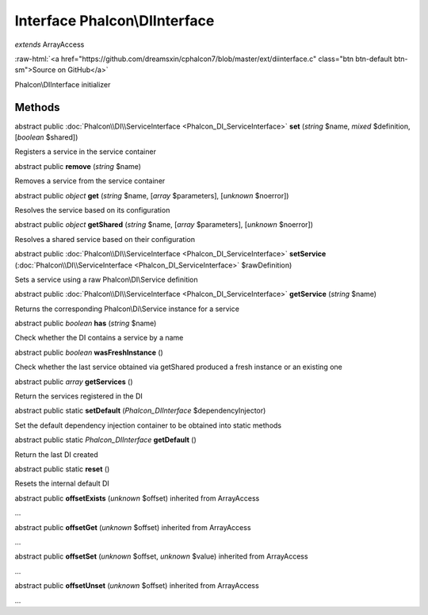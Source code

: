 Interface **Phalcon\\DIInterface**
==================================

*extends* ArrayAccess

.. role:: raw-html(raw)
   :format: html

:raw-html:`<a href="https://github.com/dreamsxin/cphalcon7/blob/master/ext/diinterface.c" class="btn btn-default btn-sm">Source on GitHub</a>`

Phalcon\\DIInterface initializer


Methods
-------

abstract public :doc:`Phalcon\\DI\\ServiceInterface <Phalcon_DI_ServiceInterface>`  **set** (*string* $name, *mixed* $definition, [*boolean* $shared])

Registers a service in the service container



abstract public  **remove** (*string* $name)

Removes a service from the service container



abstract public *object*  **get** (*string* $name, [*array* $parameters], [*unknown* $noerror])

Resolves the service based on its configuration



abstract public *object*  **getShared** (*string* $name, [*array* $parameters], [*unknown* $noerror])

Resolves a shared service based on their configuration



abstract public :doc:`Phalcon\\DI\\ServiceInterface <Phalcon_DI_ServiceInterface>`  **setService** (:doc:`Phalcon\\DI\\ServiceInterface <Phalcon_DI_ServiceInterface>` $rawDefinition)

Sets a service using a raw Phalcon\\DI\\Service definition



abstract public :doc:`Phalcon\\DI\\ServiceInterface <Phalcon_DI_ServiceInterface>`  **getService** (*string* $name)

Returns the corresponding Phalcon\\Di\\Service instance for a service



abstract public *boolean*  **has** (*string* $name)

Check whether the DI contains a service by a name



abstract public *boolean*  **wasFreshInstance** ()

Check whether the last service obtained via getShared produced a fresh instance or an existing one



abstract public *array*  **getServices** ()

Return the services registered in the DI



abstract public static  **setDefault** (*Phalcon_DIInterface* $dependencyInjector)

Set the default dependency injection container to be obtained into static methods



abstract public static *Phalcon_DIInterface*  **getDefault** ()

Return the last DI created



abstract public static  **reset** ()

Resets the internal default DI



abstract public  **offsetExists** (*unknown* $offset) inherited from ArrayAccess

...


abstract public  **offsetGet** (*unknown* $offset) inherited from ArrayAccess

...


abstract public  **offsetSet** (*unknown* $offset, *unknown* $value) inherited from ArrayAccess

...


abstract public  **offsetUnset** (*unknown* $offset) inherited from ArrayAccess

...


